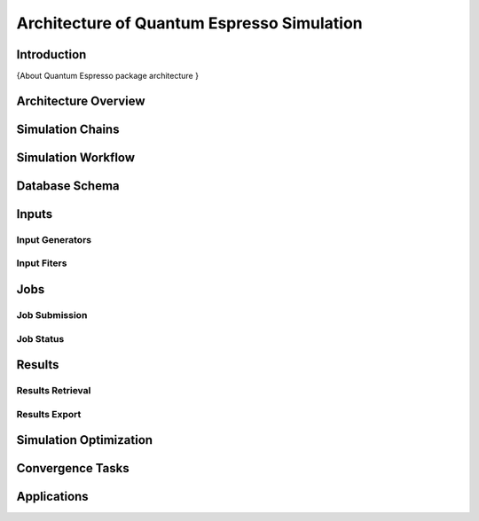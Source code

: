 .. _vnf_developer_guide_qe

Architecture of Quantum Espresso Simulation
===========================================

Introduction
------------
{About Quantum Espresso package architecture }

Architecture Overview
---------------------

Simulation Chains
-----------------

Simulation Workflow
-------------------

Database Schema
---------------

Inputs
------

Input Generators
^^^^^^^^^^^^^^^^

Input Fiters
^^^^^^^^^^^^

Jobs
----

Job Submission
^^^^^^^^^^^^^^

Job Status
^^^^^^^^^^
    
Results
-------

Results Retrieval
^^^^^^^^^^^^^^^^^

Results Export
^^^^^^^^^^^^^^

Simulation Optimization
-----------------------

Convergence Tasks
-----------------

Applications
------------



